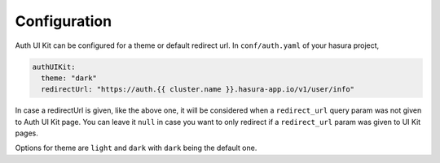 .. .. meta::
   :description: Hasura Auth UI Kit Conf
   :keywords: hasura, users, auth, uikit, conf


.. _uikit-conf:

Configuration
=============

Auth UI Kit can be configured for a theme or default redirect url. In ``conf/auth.yaml`` of your hasura project,

.. code-block:: yaml

  authUIKit:
    theme: "dark"
    redirectUrl: "https://auth.{{ cluster.name }}.hasura-app.io/v1/user/info"

In case a redirectUrl is given, like the above one, it will be considered when a ``redirect_url`` query param was not given to Auth UI Kit page. You can leave it ``null`` in case you want to only redirect if a ``redirect_url`` param was given to UI Kit pages.

Options for theme are ``light`` and ``dark`` with ``dark`` being the default one.

